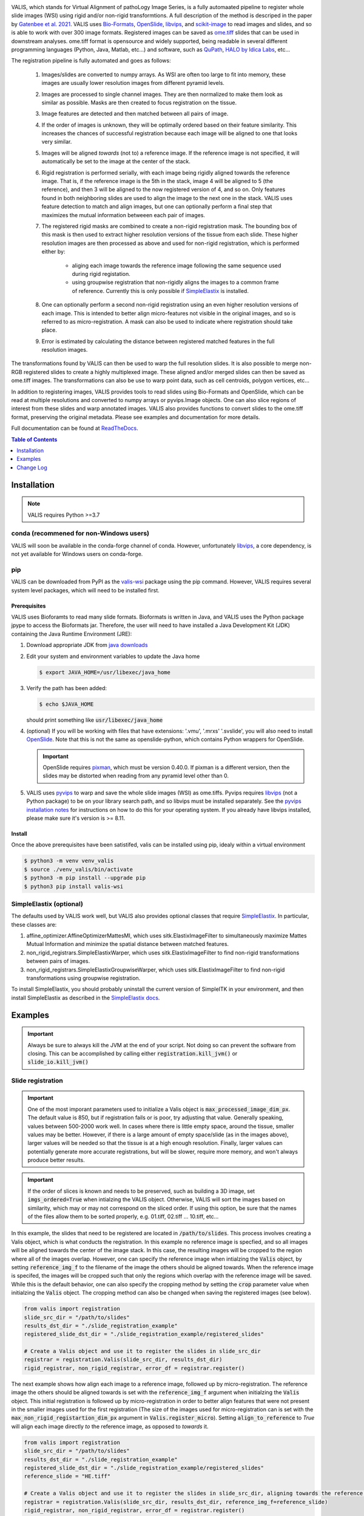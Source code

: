 
|docs| |CI| |pypi|

.. .. |Upload Python Package| image:: https://github.com/MathOnco/valis/actions/workflows/python-publish.yml/badge.svg
    :target: https://github.com/MathOnco/valis/actions/workflows/python-publish.yml

.. .. |build-status| image:: https://circleci.com/gh/readthedocs/readthedocs.org.svg?style=svg
..     :alt: build status
..     :target: https://circleci.com/gh/readthedocs/readthedocs.org

.. |docs| image:: https://readthedocs.org/projects/valis/badge/?version=latest
    :target: https://valis.readthedocs.io/en/latest/?badge=latest
    :alt: Documentation Status

.. |CI| image:: https://github.com/MathOnco/valis/workflows/CI/badge.svg?branch=main
    :target: https://github.com/MathOnco/valis/actions?workflow=CI
    :alt: CI Status

.. .. |conda| image:: https://img.shields.io/conda/vn/conda-forge/valis_wsi
    :alt: Conda (channel only)

.. |pypi| image:: https://badge.fury.io/py/valis-wsi.svg
    :target: https://badge.fury.io/py/valis-wsi

.. .. |coverage| image:: https://codecov.io/gh/readthedocs/readthedocs.org/branch/master/graph/badge.svg
..     :alt: Test coverage
..     :scale: 100%
..     :target: https://codecov.io/gh/readthedocs/readthedocs.org


.. image::  https://github.com/MathOnco/valis/raw/main/docs/_images/banner.gif


VALIS, which stands for Virtual Alignment of pathoLogy Image Series, is a fully automaated pipeline to register whole slide images (WSI) using rigid and/or non-rigid transformtions. A full description of the method is descriped in the paper by `Gatenbee et al. 2021 <https://www.biorxiv.org/content/10.1101/2021.11.09.467917v1>`_. VALIS uses `Bio-Formats <https://www.openmicroscopy.org/bio-formats/>`_, `OpenSlide <https://openslide.org/>`__, `libvips <https://www.libvips.org/>`_, and `scikit-image <https://scikit-image.org/>`_ to read images and slides, and so is able to work with over 300 image formats. Registered images can be saved as `ome.tiff <https://docs.openmicroscopy.org/ome-model/5.6.3/ome-tiff/>`_ slides that can be used in downstream analyses. ome.tiff format is opensource and widely supported, being readable in several different programming languages (Python, Java, Matlab, etc...) and software, such as `QuPath <https://qupath.github.io/>`_, `HALO by Idica Labs <https://indicalab.com/halo/>`_, etc...

The registration pipeline is fully automated and goes as follows:

    .. image::  https://github.com/MathOnco/valis/raw/main/docs/_images/pipeline.png

   #. Images/slides are converted to numpy arrays. As WSI are often too large to fit into memory, these images are usually lower resolution images from different pyramid levels.

   #. Images are processed to single channel images. They are then normalized to make them look as similar as possible. Masks are then created to focus registration on the tissue.

   #. Image features are detected and then matched between all pairs of image.

   #. If the order of images is unknown, they will be optimally ordered based on their feature similarity. This increases the chances of successful registration because each image will be aligned to one that looks very similar.

   #. Images will be aligned *towards* (not to) a reference image. If the reference image is not specified, it will automatically be set to the image at the center of the stack.

   #. Rigid registration is performed serially, with each image being rigidly aligned towards the reference image. That is, if the reference image is the 5th in the stack, image 4 will be aligned to 5 (the reference), and then 3 will be aligned to the now registered version of 4, and so on. Only features found in both neighboring slides are used to align the image to the next one in the stack. VALIS uses feature detection to match and align images, but one can optionally perform a final step that maximizes the mutual information betweeen each pair of images.

   #. The registered rigid masks are combined to create a non-rigid registration mask. The bounding box of this mask is then used to extract higher resolution versions of the tissue from each slide. These higher resolution images are then processed as above and used for non-rigid registration, which is performed either by:

        * aliging each image towards the reference image following the same sequence used during rigid registation.
        * using groupwise registration that non-rigidly aligns the images to a common frame of reference. Currently this is only possible if `SimpleElastix <https://simpleelastix.github.io>`__ is installed.

   #. One can optionally perform a second non-rigid registration using an even higher resolution versions of each image. This is intended to better align micro-features not visible in the original images, and so is referred to as micro-registration. A mask can also be used to indicate where registration should take place.

   #. Error is estimated by calculating the distance between registered matched features in the full resolution images.

The transformations found by VALIS can then be used to warp the full resolution slides. It is also possible to merge non-RGB registered slides to create a highly multiplexed image. These aligned and/or merged slides can then be saved as ome.tiff images. The transformations can also be use to warp point data, such as cell centroids, polygon vertices, etc...

In addition to registering images, VALIS provides tools to read slides using Bio-Formats and OpenSlide, which can be read at multiple resolutions and converted to numpy arrays or pyvips.Image objects. One can also slice regions of interest from these slides and warp annotated images. VALIS also provides functions to convert slides to the ome.tiff format, preserving the original metadata. Please see examples and documentation for more details.



Full documentation can be found at `ReadTheDocs <https://valis.readthedocs.io/en/latest/>`_.

.. contents:: Table of Contents
   :local:
   :depth: 1

Installation
============

.. note::
    VALIS requires Python >=3.7

conda (recommened for non-Windows users)
----------------------------------------
VALIS will soon be available in the conda-forge channel of conda. However, unfortunately `libvips <https://www.libvips.org/>`_, a  core dependency, is not yet available for Windows users on conda-forge.

.. Before proceeding, make sure the conda-forge is on the conda channel list:

.. .. code-block:: bash

..    $ conda config --append channels conda-forge

.. Next, create and activate a virtual environment. This example use "valis_conda_env" for the virtual environment name, but it could be anything you'd like.

.. .. code-block:: bash

..    $ conda update conda
..    $ conda create -n valis_conda_env python
..    $ conda activate valis_conda_env

.. Finally, install using conda

.. .. code-block:: bash

..     $ conda install -c conda-forge valis_wsi

pip
---
VALIS can be downloaded from PyPI as the `valis-wsi <https://pypi.org/project/valis-wsi/#description>`_ package using the pip command. However, VALIS requires several system level packages, which will need to be installed first.

Prerequisites
~~~~~~~~~~~~~

VALIS uses Bioforamts to read many slide formats. Bioformats is written in Java, and VALIS uses the Python package jpype to access the Bioformats jar. Therefore, the user will need to have installed a Java Development Kit (JDK) containing the Java Runtime Environment (JRE):

#. Download appropriate JDK from `java downloads <http://www.oracle.com/technetwork/java/javase/downloads/index.html>`_


#.  Edit your system and environment variables to update the Java home

    .. code-block:: bash

        $ export JAVA_HOME=/usr/libexec/java_home


#. Verify the path has been added:

   .. code-block:: bash

       $ echo $JAVA_HOME

   should print something like :code:`usr/libexec/java_home`


#. (optional) If you will be working with files that have extensions: '.vmu', '.mrxs' '.svslide', you will also need to install `OpenSlide <https://openslide.org>`_. Note that this is not the same as openslide-python, which contains Python wrappers for OpenSlide.

   .. important::

       OpenSlide requires `pixman <http://www.pixman.org>`_, which must be version 0.40.0. If pixman is a different version, then the slides may be distorted when reading from any pyramid level other than 0.

#. VALIS uses `pyvips <https://github.com/libvips/pyvips>`_ to warp and save the whole slide images (WSI) as ome.tiffs. Pyvips requires `libvips <https://www.libvips.org/>`_ (not a Python package) to be on your library search path, and so libvips must be installed separately. See the `pyvips installation notes <https://github.com/libvips/pyvips/blob/master/README.rst#non-conda-install>`_ for instructions on how to do this for your operating system. If you already have libvips installed, please make sure it's version is >= 8.11.

Install
~~~~~~~

Once the above prerequisites have been satistifed, valis can be installed using pip, idealy within a virtual environment

.. code-block:: bash

    $ python3 -m venv venv_valis
    $ source ./venv_valis/bin/activate
    $ python3 -m pip install --upgrade pip
    $ python3 pip install valis-wsi

SimpleElastix (optional)
------------------------

The defaults used by VALIS work well, but VALIS also provides optional classes that require `SimpleElastix <https://simpleelastix.github.io>`_. In particular, these classes are:

#. affine_optimizer.AffineOptimizerMattesMI, which uses sitk.ElastixImageFilter to simultaneously maximize Mattes Mutual Information and minimize the spatial distance between matched features.


#. non_rigid_registrars.SimpleElastixWarper, which uses sitk.ElastixImageFilter to find non-rigid transformations between pairs of images.


#. non_rigid_registrars.SimpleElastixGroupwiseWarper, which uses sitk.ElastixImageFilter to find non-rigid transformations using groupwise registration.

To install SimpleElastix, you should probably uninstall the current version of SimpleITK in your environment, and then install SimpleElastix as described in the `SimpleElastix docs <https://simpleelastix.readthedocs.io/GettingStarted.html>`_.

Examples
========

.. important::
    Always be sure to always kill the JVM at the end of your script. Not doing so can prevent the software from closing. This can be accomplished by calling  either :code:`registration.kill_jvm()` or :code:`slide_io.kill_jvm()`

Slide registration
------------------

.. image::  https://github.com/MathOnco/valis/raw/main/docs/_images/challenging_dataset_adincar33.png

.. important::
    One of the most imporant parameters used to initialize a Valis object is :code:`max_processed_image_dim_px`. The default value is 850, but if registration fails or is poor, try adjusting that value. Generally speaking, values between 500-2000 work well. In cases where there is little empty space, around the tissue, smaller values may be better. However, if there is a large amount of empty space/slide (as in the images above), larger values will be needed so that the tissue is at a high enough resolution. Finally, larger values can potentially generate more accurate registrations, but will be slower, require more memory, and won't always produce better results.


.. important::
    If the order of slices is known and needs to be preserved, such as building a 3D image, set :code:`imgs_ordered=True` when intialzing the VALIS object. Otherwise, VALIS will sort the images based on similarity, which may or may not correspond on the sliced order. If using this option, be sure that the names of the files allow them to be sorted properly, e.g. 01.tiff, 02.tiff ... 10.tiff, etc...


In this example, the slides that need to be registered are located in :code:`/path/to/slides`. This process involves creating a Valis object, which is what conducts the registration. In this example no reference image is specfied, and so all images will be aligned towards the center of the image stack. In this case, the resulting images will be cropped to the region where all of the images overlap. However, one can specify the reference image when intialzing the :code:`Valis` object, by setting :code:`reference_img_f` to the filename of the image the others should be aligned towards. When the reference image is specifed, the images will be cropped such that only the regions which overlap with the reference image will be saved. While this is the default behavior, one can also specify the cropping method by setting the :code:`crop` parameter value when initialzing the :code:`Valis` object. The cropping method can also be changed when saving the registered images (see below).

.. code-block:: python

    from valis import registration
    slide_src_dir = "/path/to/slides"
    results_dst_dir = "./slide_registration_example"
    registered_slide_dst_dir = "./slide_registration_example/registered_slides"

    # Create a Valis object and use it to register the slides in slide_src_dir
    registrar = registration.Valis(slide_src_dir, results_dst_dir)
    rigid_registrar, non_rigid_registrar, error_df = registrar.register()

The next example shows how align each image to a reference image, followed up by micro-registration. The reference image the others should be aligned towards is set with the :code:`reference_img_f` argument when initialzing the :code:`Valis` object. This initial registration is followed up by micro-registration in order to better align features that were not present in the smaller images used for the first registration (The size of the images used for micro-registration can is set with the :code:`max_non_rigid_registartion_dim_px` argument in :code:`Valis.register_micro`). Setting :code:`align_to_reference` to `True` will align each image directly *to* the reference image, as opposed to *towards* it.


.. code-block:: python

    from valis import registration
    slide_src_dir = "/path/to/slides"
    results_dst_dir = "./slide_registration_example"
    registered_slide_dst_dir = "./slide_registration_example/registered_slides"
    reference_slide = "HE.tiff"

    # Create a Valis object and use it to register the slides in slide_src_dir, aligning towards the reference slide.
    registrar = registration.Valis(slide_src_dir, results_dst_dir, reference_img_f=reference_slide)
    rigid_registrar, non_rigid_registrar, error_df = registrar.register()

    # Perform micro-registration on higher resolution images, aligning directly to the reference image
    registrar.register_micro(max_non_rigid_registartion_dim_px=2000, align_to_reference=True)


After registration is complete, one can view the results to determine if they are acceptable. In this example, the results are located in  :code:`./slide_registration_example`. Inside this folder will be 6 subfolders:


#. **data** contains 2 files:

   * a summary spreadsheet of the alignment results, such as the registration error between each pair of slides, their dimensions, physical units, etc...

   * a pickled version of the registrar. This can be reloaded (unpickled) and used later. For example, one could perfom the registration locally, but then use the pickled object to warp and save the slides on an HPC. Or, one could perform the registration and use the registrar later to warp points found in the (un-registered) slide.


#. **overlaps** contains thumbnails showing the how the images would look if stacked without being registered, how they look after rigid registration, and how they look after non-rigid registration. The rightmost images in the figure above provide examples of these overlap images.


#. **rigid_registration** shows thumbnails of how each image looks after performing rigid registration. These would be similar to the bottom row in the figure above.


#. **non_rigid_registration** shows thumbnaials of how each image looks after non-rigid registration. These would be similar to the bottom row in the figure above.


#. **deformation_fields** contains images showing what the non-rigid deformation would do to a triangular mesh. These can be used to get a sense of how the images were altered by non-rigid warping. In these images, the color indicates the direction of the displacement, while brightness indicates it's magnitude. These would be similar to those in the middle row in the figure above.


#. **processed** shows thumnails of the processed images. These are thumbnails of the images that were actually used to perform the registration. The pre-processing and normalization methods should try to make these images look as similar as possible.


#. **masks** show the images with outlines of their rigid registration mask drawn around them. If non-rigid registration is being performed, there will also be an image of the reference image with the non-rigid registration mask drawn around it.


If the results look good, then one can warp and save all of the slides as ome.tiffs. When saving the images, there are three cropping options:

#. :code:`crop="overlap"` will crop the images to the region where all of the images overlap.
#. :code:`crop="reference"` will crop the images to the region where they overlap with the reference image.
#. :code:`crop="all"` will not perform any cropping. While this keep the all of the image, the dimensions of the registered image can be substantially larger than one that was cropped, as it will need to be large enough accomodate all of the other images.

While the cropping setting can also be set when initializing the :code:`Valis` object, any of the above cropping methods can be used when saving the images.

.. code-block:: python

    # Save all registered slides as ome.tiff
    registrar.warp_and_save_slides(registered_slide_dst_dir, crop="overlap")

    # Kill the JVM
    registration.kill_jvm()

The ome.tiff images can subsequently be used for downstream analysis, such as `QuPath <https://qupath.github.io/>`_

.. image::  https://github.com/MathOnco/valis/raw/main/docs/_images/ome_tiff_zoom.png


One can also choose to save individual slides. This is accomplished by accessing the Slide object associated with a particular file, :code:`slide_f` and then "telling" it to save the slide as :code:`out_f.ome.tiff`.

.. code-block:: python

    slide_obj = registrar.get_slide(slide_f)
    slide_obj.warp_and_save_slide("out_f.ome.tiff")

Finally, if the non-rigid registration is deemed to have distored the image too much, one can apply only the rigid transformation by setting :code:`non_rigid=False` in :code:`slide_obj.warp_and_save_slide` or :code:`registrar.warp_and_save_slides`.

Create multiplex image from immunofluorescence images
-----------------------------------------------------
Following registration, VALIS can merge the slides to create a single composite image. However, this should only be done for non-RGB images, such as multi/single-channel immunofluorescence images. An example would be slides of multiple CyCIF rounds. The user also has the option to provide channel names, but if not provided the channel names will become the "channel (filename)" given the channel name in the metadata. For example, if the file name is round1.ndpis then the DAPI channel name will be "DAPI (round1)"). In this example, the channel names are taken from the filename, which have the form "Tris CD20 FOXP3 CD3.ndpis", "Tris CD4 CD68 CD3 1in25 ON.ndpis", etc... The channel names need to be in a dictionary, where key=filename, value = list of channel names.

.. important::
    By default, if a channel occurs in more than 1 image, only the 1st instance will be merged. For example, if DAPI is in all images, then only the DAPI channel of the 1st image will be in the resulting slide. This can be disabled by setting :code:`drop_duplicates=False` in :code:`warp_and_merge_slides`

First, create a VALIS object and use it to register slides located in :code:`slide_src_dir`

.. code-block:: python

    from valis import registration
    slide_src_dir = "/path/to/slides"
    results_dst_dir = "./slide_merging_example"  # Registration results saved here
    merged_slide_dst_f = "./slide_merging_example/merged_slides.ome.tiff"  # Where to save merged slide

    registrar = registration.Valis(slide_src_dir, results_dst_dir)
    rigid_registrar, non_rigid_registrar, error_df = registrar.register()

Check the results in :code:`results_dst_dir`, and if the look good merge and save the slide. Once complete, be sure to kill the JVM.

.. code-block:: python

    # Create function to extract channel names from the image.
    def cnames_from_filename(src_f):
        """Get channel names from file name
        Note that the DAPI channel is not part of the filename
        but is always the first channel.
        """

        f = valtils.get_name(src_f)
        return ["DAPI"] + f.split(" ")[1:4]

    channel_name_dict = {f:cnames_from_filename(f) for f in registrar.original_img_list}
    merged_img, channel_names, ome_xml = \
        registrar.warp_and_merge_slides(merged_slide_dst_f,
                                        channel_name_dict=channel_name_dict,
                                        drop_duplicates=True)

    registration.kill_jvm() # Kill the JVM

.. image::  https://github.com/MathOnco/valis/raw/main/docs/_images/merge_ome_tiff.png



Warping points
--------------
Once the registration parameters have been found, VALIS can be used to warp point data, such as cell coordinates, mask polygon vertices, etc... In this example, slides will be registered, and the registration parameters will then be used warp cell positions located in a separate .csv. This accomplished by accessing the :code:`Slide` object associated with each registered slide. This is done by passing the slide's filename (with or without the extension) to :code:`registrar.get_slide`. This :code:`Slide` object can the be used to warp the individual slide and/or points associated with the un-registered slide. This can be useful in cases where one has already performed an analysis on the un-registered slides, as one can just warp the point data, as opposed to warping each slide and re-conducting the analysis.

.. important::
    It is essential that the image from which the coordinates are derived has the same aspect ratio as the image used for registration. That is, the images used for registration must be scaled up/down versions of the image from which the coordinates are taken. For example, registration may be performed on lower resolution images (an upper image pyramid level), and applied to cell coordinates found by performing cell segmenation on the full resolution (pyramid level 0) image. The default is to assume that the points came from the highest resolution image, but this can be changed by setting :code:`pt_level` to either the pyramid level of the image the points originated, or its dimensions (width, height, in pixels). Also, the coordinates need to be in pixel units, not physical units. Finally, be sure that the coordinates are X,Y (column, row), with the origin being the top left corner of the image.

In this first example, cell segmentation and phenotyping has already been performed on the unregistered images. We can now use the :code:`Valis` object that performed the registration to warp the cell positions to their location in the registered images.

.. code-block:: python

    import os
    import numpy as np
    import pandas as pd
    import pathlib
    import pickle
    from valis import registration

    slide_src_dir = "path/to/slides"
    point_data_dir = "path/to/cell_positions"
    results_dst_dir = "./point_warping_example"

    # Load a Valis object that has already registered the images.
    registrar_f = "path/to/results/data/registrar.pickle"
    registrar = registration.load_registrar(registrar_f)

    # Get .csv files containing cell coordinates
    point_data_list = list(pathlib.Path(point_data_dir).rglob("*.csv"))

    # Go through each file and warp the cell positions
    for f in point_data_list:
        # Get Slide object associated with the slide from which the point data originated
        # Point data and image have similar file names
        fname = os.path.split(f)[1]
        corresponding_img = fname.split(".tif")[0]
        slide_obj = registrar.get_slide(corresponding_img)

        # Read data and calculate cell centroids (x, y)
        points_df = pd.read_csv(f)
        x = np.mean(points_df[["XMin", "XMax"]], axis=1).values
        y = np.mean(points_df[["YMin", "YMax"]], axis=1).values
        xy = np.dstack([x, y])[0]

        # Use Slide to warp the coordinates
        warped_xy = slide_obj.warp_xy(xy)

        # Update dataframe with registered cell centroids
        points_df[["registered_x", "registered_y"]] = warped_xy

        # Save updated dataframe
        pt_f_out = os.path.split(f)[1].replace(".csv", "_registered.csv")
        full_pt_f_out = os.path.join(results_dst_dir, pt_f_out)
        points_df.to_csv(full_pt_f_out, index=False)

    registration.kill_jvm() # Kill the JVM

Here is a comparison of before and after applying registration to cell positions found in the original un-aligned images:

.. image::  https://github.com/MathOnco/valis/raw/main/docs/_images/point_warping.png

In this second example, a region of interest (ROI) was marked in one of the unregistered images, in this case "ihc_2.ome.tiff" . Using the :code:`Slide` object associated with "ihc_2.ome.tiff", we can warp those ROI coordinates to their position in the registered images, and then use those to slice the registered ROI from each slide. Because VALIS uses pyvips to read and warp the slides, this process does not require the whole image to be loaded into memory and warped. As such, this is fast and does not require much memory. It's also worth noting that because the points are being warped to the registred coordinate system, the slide that is the source of the ROI coordinates does not have to be the same slide that was treated as the reference image during registration.

.. code-block:: python

    import os
    import pickle
    import numpy as np
    import matplotlib.pyplot as plt
    import pathlib
    from valis import registration, warp_tools

    # Load a registrar that has already registered the images.
    registrar_f = "./expected_results/registration/ihc/data/ihc_registrar.pickle"
    registrar = registration.load_registrar(registrar_f)
    # Set the pyramid level from which the ROI coordinates originated. Usually 0 when working with slides.
    COORD_LEVEL = 0

    # ROI coordinates, in microns. These came from the unregistered slide, "ihc_2.ome.tiff"
    bbox_xywh_um = [14314, 13601, 3000, 3000]
    bbox_xy_um = warp_tools.bbox2xy(bbox_xywh_um)

    # Get slide from which the ROI coordinates originated
    pt_source_img_f = "ihc_2.ome.tiff"
    pt_source_slide = registrar.get_slide(pt_source_img_f)

    # Convert coordinates to pixel units
    um_per_px = pt_source_slide.reader.scale_physical_size(COORD_LEVEL)[0:2]
    bbox_xy_px = bbox_xy_um/np.array(um_per_px)

    # Warp coordinates to position in registered slides
    bbox_xy_in_registered_img = pt_source_slide.warp_xy(bbox_xy_px,
                                                        slide_level=COORD_LEVEL,
                                                        pt_level=COORD_LEVEL)

    bbox_xywh_in_registered_img = warp_tools.xy2bbox(bbox_xy_in_registered_img)
    bbox_xywh_in_registered_img = np.round(bbox_xywh_in_registered_img).astype(int)

    # Create directory where images will be saved
    dst_dir = "./expected_results/roi"
    pathlib.Path(dst_dir).mkdir(exist_ok=True, parents=True)

    # Warp each slide and slice the ROI from it using each pyips.Image's "extract_area" method.
    fig, axes = plt.subplots(2, 3, figsize=(12, 8), sharex=True, sharey=True)
    ax = axes.ravel()
    for i, slide in enumerate(registrar.slide_dict.values()):
        warped_slide = slide.warp_slide(level=COORD_LEVEL)
        roi_vips = warped_slide.extract_area(*bbox_xywh_in_registered_img)
        roi_img = warp_tools.vips2numpy(roi_vips)
        ax[i].imshow(roi_img)
        ax[i].set_title(slide.name)
        ax[i].set_axis_off()

    fig.delaxes(ax[5]) # Only 5 images, so remove 6th subplot
    out_f = os.path.join(dst_dir, f"{registrar.name}_roi.png")
    plt.tight_layout()
    plt.savefig(out_f)
    plt.close()

    # Opening the slide initialized the JVM, so it needs to be killed
    registration.kill_jvm()

The extracted and registered ROI are shown below:

.. image::  https://github.com/MathOnco/valis/raw/main/examples/expected_results/roi/ihc_roi.png
.. .. image::  ../examples/expected_results/roi/ihc_roi.png


Converting slides to ome.tiff
-----------------------------
In addition to registering slide, VALIS can convert slides to ome.tiff, maintaining the original metadata. If the original is image is not RGB, the option :code:`perceputally_uniform_channel_colors=True` can be used to give each channel a perceptually uniform color, derived from the `JzAzBz <https://www.osapublishing.org/DirectPDFAccess/5166548C-BD18-487D-8601630F3A343883_368272/oe-25-13-15131.pdf?da=1&id=368272&seq=0&mobile=no>`_ colorspace. An advantage of using perceptually uniform colors is that markers should appear brighter only if there is higher expression, not because the color (such as yellow) is perceived to be brighter.

.. code-block:: python

    from valis import slide_io
    slide_src_f = "path/to/slide
    converted_slide_f = "converted.ome.tiff"
    slide_io.convert_to_ome_tiff(slide_src_f,
                                converted_slide_f,
                                level=0,
                                perceputally_uniform_channel_colors=True)
    slide_io.kill_jvm()

.. image::  https://github.com/MathOnco/valis/raw/main/docs/_images/pu_color_mplex.png


Reading slides
--------------
VALIS also provides functions to read images/slides using libvips, Bio-Formats, or Openslide. These reader objects also contain some of the slide's metatadata. The :code:`slide2image` method will return a numpy array of the slide, while :code:`slide2vips` will return a :code:`pyvips.Image`, which is ideal when working with very large images. The user can specify the pyramid level, series, and bounding box, but the default is level 0, series 0, and the whole image. See :code:`slide_io.SlideReader` and :code:`slide_io.MetaData` for more details.


.. code-block:: python

    from valis import slide_io
    slide_src_f = "path/to/slide.svs
    series = 0

    # Get reader for slide format
    reader_cls = slide_io.get_slide_reader(slide_src_f, series=series) #Get appropriate slide reader class
    reader = reader_cls(slide_src_f, series=series) # Instantiate reader

    #Get size of images in each pyramid level (width, height)
    pyramid_level_sizes_wh = reader.metadata.slide_dimensions

    # Get physical units per pixel
    pixel_physical_size_xyu = reader.metadata.pixel_physical_size_xyu

    # Get channel names (None if image is RGB)
    channel_names = reader.metadata.channel_names

    # Get original xml metadata
    original_xml = reader.metadata.original_xml

    # Get smaller pyramid level 3 as a numpy array
    img = reader.slide2image(level=3)

    # Get full resolution image as a pyvips.Image
    full_rez_vips = reader.slide2vips(level=0)

    # Slice region of interest from level 0 and return as numpy array
    roi_img = reader.slide2image(level=0, xywh=(100, 100, 500, 500))

    slide_io.kill_jvm()


Warping slides with custom transforms
-------------------------------------
VALIS provides the functions to apply transformations to slides and then save the registered slide, meaning the user can provide their own transformation parameters. In this example, `src_f` is the path to the file associated with the slide, `M` is the inverse rigid registration matrix, and `bk_dxdy` is a list of the backwards non-rigid displacement fields (i.e. [dx, dy]), each found by aligning the fixed/target image to the moving/source image.

.. important::
    The transformations will need to be inverted if they were found the other way around, i.e. aligning the moving/source image to the fixed/target image. Transformation matrices can be inverted using :code:`np.linalg.inv`, while displacement fields can be inverted using :code:`warp_tools.get_inverse_field`.


One may also need to provide the shape of the image (row, col) used to find the rigid transformation (if applicable), which is the `transformation_src_shape_rc` argument. In this case, it is the shape of the processed image that was used during feature detection. Similarly, `transformation_dst_shape_rc` is the shape of the registered image, in this case the shape of the processed image after being warped. Finally, `aligned_slide_shape_rc` is the shape of the warped slide. Please see :code:`slide_io.warp_and_save_slide` for more information and options, like defining background color, crop area, etc..

.. code-block:: python

    from valis import slide_io

    # Read and warp the slide #
    slide_src_f = "path/to/slide
    dst_f = "path/to/write/slide.ome.tiff"
    series = 0
    pyramid_level=0

    slide_io.warp_and_save_slide(src_f=slide_src_f,
                                 dst_f=dst_f,
                                 transformation_src_shape_rc=processed_img_shape_rc,
                                 transformation_dst_shape_rc=small_registered_img_shape_rc,
                                 aligned_slide_shape_rc=aligned_slide_shape_rc,
                                 level=pyramid_level,
                                 series=series,
                                 M=M,
                                 dxdy=dxdy)


    slide_io.kill_jvm()

Using non-defaults
------------------
The defaults used by VALIS work well, but one may wish to try some other values/class, and/or create their own affine optimizer, feature detector, non-rigid registrar, etc... This examples shows how to conduct registration using non-default values

.. note::
    This example assumes that `SimpleElastix <https://simpleelastix.readthedocs.io/GettingStarted.html>`__ has been installed.

.. code-block:: python

    from valis import registration, feature_detectors, non_rigid_registrars, affine_optimizer
    slide_src_dir = "path/to/slides"
    results_dst_dir = "./slide_registration_example_non_defaults"
    registered_slide_dst_dir = "./slide_registration_example/registered_slides"


    # Select feature detector, affine optimizer, and non-rigid registration method.
    # Will use KAZE for feature detection and description
    # SimpleElastix will be used for non-rigid warping and affine optimization
    feature_detector_cls = feature_detectors.KazeFD
    non_rigid_registrar_cls = non_rigid_registrars.SimpleElastixWarper
    affine_optimizer_cls = affine_optimizer.AffineOptimizerMattesMI

    # Create a Valis object and use it to register the slides in slide_src_dir
    registrar = registration.Valis(slide_src_dir, results_dst_dir,
                                   feature_detector_cls=feature_detector_cls,
                                   affine_optimizer_cls=affine_optimizer_cls,
                                   non_rigid_registrar_cls=non_rigid_registrar_cls)


    rigid_registrar, non_rigid_registrar, error_df = registrar.register()

    registration.kill_jvm() # Kill the JVM

Change Log
==========

Version 1.0.0rc12 (October 26, 2022)
-----------------------------------
#. Fixed bug where would get out of bounds errors when cropping with user provided transformations (github issue 14 https://github.com/MathOnco/valis/issues/14)


Version 1.0.0rc11 (August 26, 2022)
-----------------------------------
#. Fixed bug when providing rigid transformations (Issue 14, https://github.com/MathOnco/valis/issues/14).
#. Can now warp one image onto another, making it possible to transfer annotations using labeled images (Issue 13 https://github.com/MathOnco/valis/issues/13). This can be done using a Slide object's :code:`warp_img_from_to` method. See example in examples/warp_annotation_image.py
#. :code:`ImageProcesser` objects now have a  :code:`create_mask` function that is used to build the masks for rigid registration. These are then used to create the mask used for non-rigid registration, where they are combined such that the final mask is where they overlap and/or touch.
#. Non-rigid registration performed on higher resolution version of the image. The area inside the non-rigid mask is sliced out such that it encompasses the area inside the mask but has a maximum dimension of  :code:`Valis.max_non_rigid_registartion_dim_px`. This can improve accuracy when the tissue is only a small part of the image. If masks aren't created, this region will be where all of the slides overalp.
#. Version used to submit results to the ACROBAT Grand Challenge. Code used to perform registration can be found in examples/acrobat_grand_challenge.py. This example also shows how to use and create a custom :code:`ImageProcesser` and perform micro-registration with a mask.


Version 1.0.0rc10 (August 11, 2022)
-----------------------------------
#. Fixed compatibility with updated interpolation package (Issue 12).

Version 1.0.0rc9 (August 4, 2022)
---------------------------------
#. Reduced memory usage for micro-registration and warping. No longer copying memory before warping, and large displacement fields saved as .tiff images instead of .vips images.
#. Reduced unwanted accumulation of displacements
#. :code:`viz.draw_matches` now returns an image instead of a matplotlib pyplot
#. Pull request 9-11 bug fixes (many thanks to crobbins327 and zindy): Not converting uint16 to uint8 when reading using Bio-Formats or pyvips; fixed rare error when filtering neighbor matches; :code:`viz.get_grid` consistent on Linux and Windows; typos.


Version 1.0.0rc8 (July 1, 2022)
-------------------------------
#. Now compatible with single channel images. These images are treated as immunofluorescent images, and so custom pre-processing classes and arguments should be passed to :code:`if_processing_cls` and :code:`if_processing_kwargs` of the :code:`Valis.register` method. The current method will perform adaptive histogram equalization and scales the image to 0-255 (see :code:`preprocessing.ChannelGetter`). Also, since it isn't possible to determine if the single channel image is a greyscale RGB (light background) or single channel immunofluorescence (or similar with dark background), the background color will not be estimated, meaning that in the registered image the area outside of the warped image will be black (as opposed to the estimated background color). Tissue masks will still be created, but if it seems they are not covering enough area then try setting :code:`create_masks` to `False` when initializing the :code:`Valis` object.


Version 1.0.0rc7 (June 27, 2022)
--------------------------------
#. Can set size of image to be used for non-rigid registration, which may help improve aligment of micro-architectural structures. However this will increase the amount of time it takes to perform non-rigid registration, and will increase amount of memory used during registration, and the size of the pickled :code: `Valis` object. To change this value, set the :code:`max_non_rigid_registartion_dim_px` parameter when initializing the :code:`Valis` object.
#. Can now do a second non-rigid registartion on higher resolution images, including the full resolution one. This can be done with the :code:`Valis.register_micro`. If the images are large, they will be sliced into tiles, and then each tile registered with one another. The deformation fields will be saved separately as .vips images within the data folder.
#. Added :code:`registration.load_registrar` function to open a :code:`Valis` object. This should be used instead of `pickle.load`.
#. Creating and applying tissue masks before registration. This improves image normalization, reduces the number of poor feature matches, and helps remove unwanted non-rigid deformations (especially around the image edges), all of which improve alignment accuracy. This step can be skipped by setting :code:`create_masks` to `False` when initializing the :code:`Valis` object.
#. Now possible to directly non-rigidly align to the reference image specified by :code:`reference_img_f`. This can be done by setting :code:`align_to_reference` to `True` when initializing the :code:`Valis` object. The default is `False`, which means images will be aligned serially towards the reference image.  This option is also available with :code:`Valis.register_micro`, meaning that one could do a second alignment, but aligning all directly to a reference image.
#. RANSAC filtered matches found for rigid registration undergo second round of filtering, this time using Tukey's method to remove matches whose distance after  being warped would be considered outliers.
#. Now have option off whether or not to compose non-rigid transformations. This can be set specifying the :code:`compose_non_rigid` argument when initialzing the `Valis` object.
#. Can provide rigid transformation matrices by passing in a dictionary to the :code:`do_rigid` parameter when initializing the :code:`Valis` object. Setting :code:`do_rigid` to `False` will completely skip the rigid registration step. See the documentation for initializing the `Valis` object for more details.
#. Added examples of how to read slides and use custom transforms
#. Benchmarked using ANHIR Grand Challenge dataset and posted results on leaderboard.
#. bioformats_jar has been deprecated, so added support for its replacement, scyjava. However, the default behavior will be to use the bioformats_jar JAR file if it's already been installed. One can also now specify the JAR file when calling :code:`init_jvm`.

Version 1.0.0rc6 (April 18, 2022)
---------------------------------
#. More accurate color mixing with fewer artifacts. Affects overlap images and pseudo-colored multi-channel images.
#. Initializing  'is_flattended_pyramid' with False. Pull request #6
#. Reformatting flattened pyramids to have same datatype as that in metadata.
#. Saving all images using pyvips. Should be faster.
#. Using Bio-Formats to read non-RGB ome-tiff. Addresses an issue where converting non-RGB ome-tiff to numpy was very slow.

Version 1.0.0rc5 (April 5, 2022)
---------------------------------
#. Can provide a reference image that the others will be aligned towards. To do this, when initializinig the Valis object, set the :code:`reference_img_f` argument to be the file name of the reference image. If not set by the user, the reference image will be set as the one at the center of the ordered image stack
#. Both non-rigid and rigid now align *towards* a reference image, meaning that reference image will have neither rigid nor non-rigid transformations applied to it.
#. Two cropping methods. First option is to crop seach registered slides to contain only the areas where all registered images overlap. The second option is to crop the registered slide to contain only the area that intersects with the reference image. It is also possible to not crop an image/slide.
#. Images are now cropped during the warp, not after, and so is now faster and requires less memory. For example, on a 2018 MacBook Pro with a 2.6 GHz Intel Core i7 processor, it takes 2-3 minutes to warp and save a 41399 x 43479 RGB image.
#. Warping of images and slides done using the same function, built around pyvips. Faster, more consistent, and should prevent excessive memory usage.
#. Fixed bug that caused a crash when warping large ome.tiff images.
#. Read slides and images using pyvips whenever possible.
#. Background color now automatically set to be same as the brightest (IHC) or darkest (IF) pixel in the image. Because of this, the "bg_color" argument in the slide warping functions was removed.
#. Reduced accumulation of unwanted non-rigid deformations
#. Displacement fields drawn on top of non-rigid registered image to help determine where the deformations occured.
#. If a slide has multiple series, and a series is not specficed, the slide reader will read the series containing the largest image.

License
-------

`MIT`_ © 2021-2022 Chandler Gatenbee

.. _MIT: LICENSE.txt
